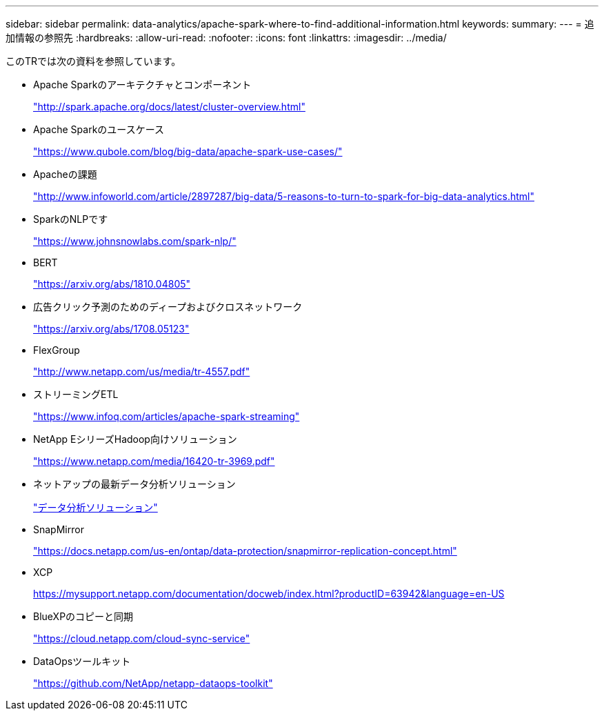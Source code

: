 ---
sidebar: sidebar 
permalink: data-analytics/apache-spark-where-to-find-additional-information.html 
keywords:  
summary:  
---
= 追加情報の参照先
:hardbreaks:
:allow-uri-read: 
:nofooter: 
:icons: font
:linkattrs: 
:imagesdir: ../media/


[role="lead"]
このTRでは次の資料を参照しています。

* Apache Sparkのアーキテクチャとコンポーネント
+
http://spark.apache.org/docs/latest/cluster-overview.html["http://spark.apache.org/docs/latest/cluster-overview.html"^]

* Apache Sparkのユースケース
+
https://www.qubole.com/blog/big-data/apache-spark-use-cases/["https://www.qubole.com/blog/big-data/apache-spark-use-cases/"^]

* Apacheの課題
+
http://www.infoworld.com/article/2897287/big-data/5-reasons-to-turn-to-spark-for-big-data-analytics.html["http://www.infoworld.com/article/2897287/big-data/5-reasons-to-turn-to-spark-for-big-data-analytics.html"^]

* SparkのNLPです
+
https://www.johnsnowlabs.com/spark-nlp/["https://www.johnsnowlabs.com/spark-nlp/"^]

* BERT
+
https://arxiv.org/abs/1810.04805["https://arxiv.org/abs/1810.04805"^]

* 広告クリック予測のためのディープおよびクロスネットワーク
+
https://arxiv.org/abs/1708.05123["https://arxiv.org/abs/1708.05123"^]

* FlexGroup
+
http://www.netapp.com/us/media/tr-4557.pdf["http://www.netapp.com/us/media/tr-4557.pdf"^]

* ストリーミングETL
+
https://www.infoq.com/articles/apache-spark-streaming["https://www.infoq.com/articles/apache-spark-streaming"^]

* NetApp EシリーズHadoop向けソリューション
+
https://www.netapp.com/media/16420-tr-3969.pdf["https://www.netapp.com/media/16420-tr-3969.pdf"^]



* ネットアップの最新データ分析ソリューション
+
link:index.html["データ分析ソリューション"]

* SnapMirror
+
https://docs.netapp.com/us-en/ontap/data-protection/snapmirror-replication-concept.html["https://docs.netapp.com/us-en/ontap/data-protection/snapmirror-replication-concept.html"^]

* XCP
+
https://mysupport.netapp.com/documentation/docweb/index.html?productID=63942&language=en-US["https://mysupport.netapp.com/documentation/docweb/index.html?productID=63942&language=en-US"^]

* BlueXPのコピーと同期
+
https://cloud.netapp.com/cloud-sync-service["https://cloud.netapp.com/cloud-sync-service"^]

* DataOpsツールキット
+
https://github.com/NetApp/netapp-dataops-toolkit["https://github.com/NetApp/netapp-dataops-toolkit"^]


